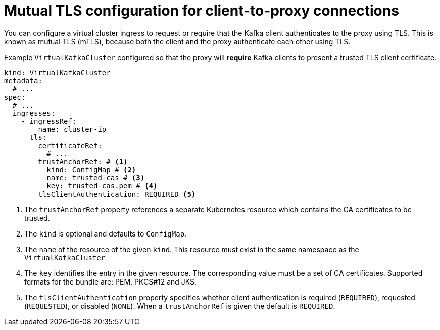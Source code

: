 // file included in the following:
//
// kroxylicious-operator/assemblies/assembly-operator-secure-client-proxy-connection.adoc

[id='con-kafka-client-mtls-{context}']
= Mutual TLS configuration for client-to-proxy connections

You can configure a virtual cluster ingress to request or require that the Kafka client authenticates to the proxy using TLS.
This is known as mutual TLS (mTLS), because both the client and the proxy authenticate each other using TLS.

.Example `VirtualKafkaCluster` configured so that the proxy will *require* Kafka clients to present a trusted TLS client certificate.
[source,yaml]
----
kind: VirtualKafkaCluster
metadata:
  # ...
spec:
  # ...
  ingresses:
    - ingressRef:
        name: cluster-ip
      tls:
        certificateRef:
          # ...
        trustAnchorRef: # <1>
          kind: ConfigMap # <2>
          name: trusted-cas # <3>
          key: trusted-cas.pem # <4>
        tlsClientAuthentication: REQUIRED <5>
----
<1> The `trustAnchorRef` property references a separate Kubernetes resource which contains the CA certificates to be trusted.
<2> The `kind` is optional and defaults to `ConfigMap`.
<3> The `name` of the resource of the given `kind`. This resource must exist in the same namespace as the `VirtualKafkaCluster`
<4> The `key` identifies the entry in the given resource. The corresponding value must be a set of CA certificates. Supported formats for the bundle are: PEM, PKCS#12 and JKS.
<5> The `tlsClientAuthentication` property specifies whether client authentication is required (`REQUIRED`), requested (`REQUESTED`), or disabled (`NONE`). When a `trustAnchorRef` is given the default is `REQUIRED`.
